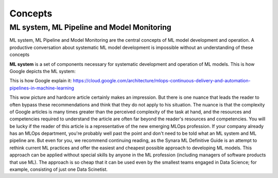 Concepts
#########


ML system, ML Pipeline and Model Monitoring 
*******************************************

ML system, ML Pipeline and Model Monitoring are the central concepts of ML model development and operation. A productive conversation about systematic ML model development is impossible without an understanding of these concepts

**ML system** is a set of components necessary for systematic development and operation of ML models. This is how Google depicts the ML system:

.. image:: google_ml_system.svg

This is how Google explain it: https://cloud.google.com/architecture/mlops-continuous-delivery-and-automation-pipelines-in-machine-learning

This wow picture and hardcore article certainly makes an impression. But there is one nuance that leads the reader to often bypass these recommendations and think that they do not apply to his situation. The nuance is that the complexity of Google articles is many times greater than the perceived complexity of the task at hand, and the resources and competencies required to understand the article are often far beyond the reader's resources and competencies. You will be lucky if the reader of this article is a representative of the new emerging MLOps profession. If your company already has an MLOps department, you're probably well past the point and don't need to be told what an ML system and ML pipeline are. But even for you, we recommend continuing reading, as the Synara ML Definitive Guide is an attempt to rethink current ML practices and offer the easiest and cheapest possible approach to developing ML models. This approach can be applied  without special skills by anyone in the ML profession (including managers of software products that use ML). The approach is so cheap that it can be used even by the smallest teams engaged in Data Science; for example, consisting of just one Data Scinetist.

